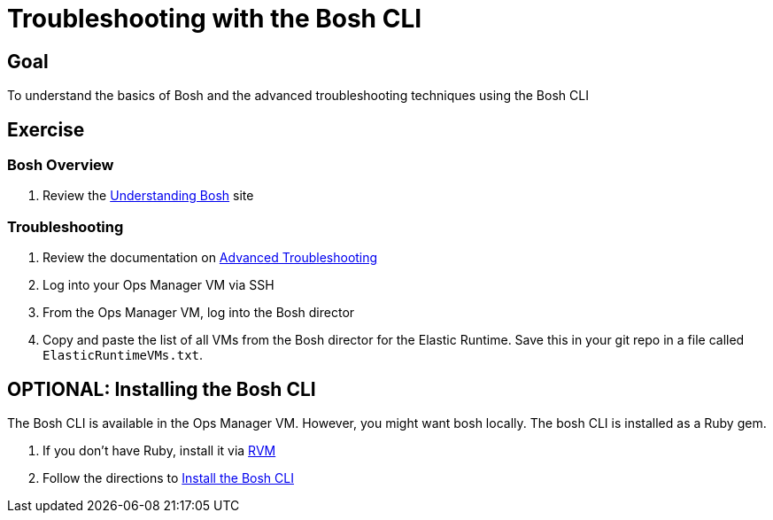 = Troubleshooting with the Bosh CLI

== Goal

To understand the basics of Bosh and the advanced troubleshooting techniques using the Bosh CLI

== Exercise

=== Bosh Overview

. Review the link:http://docs.cloudfoundry.org/bosh/understanding-bosh.html[Understanding Bosh] site

=== Troubleshooting

. Review the documentation on link:http://docs.pivotal.io/pivotalcf/customizing/trouble-advanced.html[Advanced Troubleshooting]

. Log into your Ops Manager VM via SSH

. From the Ops Manager VM, log into the Bosh director

. Copy and paste the list of all VMs from the Bosh director for the Elastic Runtime.  Save this in your git repo in a file called `ElasticRuntimeVMs.txt`.

== OPTIONAL: Installing the Bosh CLI

The Bosh CLI is available in the Ops Manager VM.  However, you might want bosh locally.  The bosh CLI is installed as a Ruby gem.

. If you don't have Ruby, install it via link:http://rvm.io[RVM]

. Follow the directions to link:https://github.com/cloudfoundry/bosh#install[Install the Bosh CLI]
